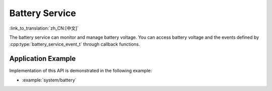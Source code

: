 Battery Service
===============

:link_to_translation:`zh_CN:[中文]`

The battery service can monitor and manage battery voltage. You can access battery voltage and the events defined by :cpp:type:`battery_service_event_t` through callback functions.


Application Example
-------------------

Implementation of this API is demonstrated in the following example:

* :example:`system/battery`


.. include-build-file:: inc/battery_service.inc
.. include-build-file:: inc/voltage_monitor.inc